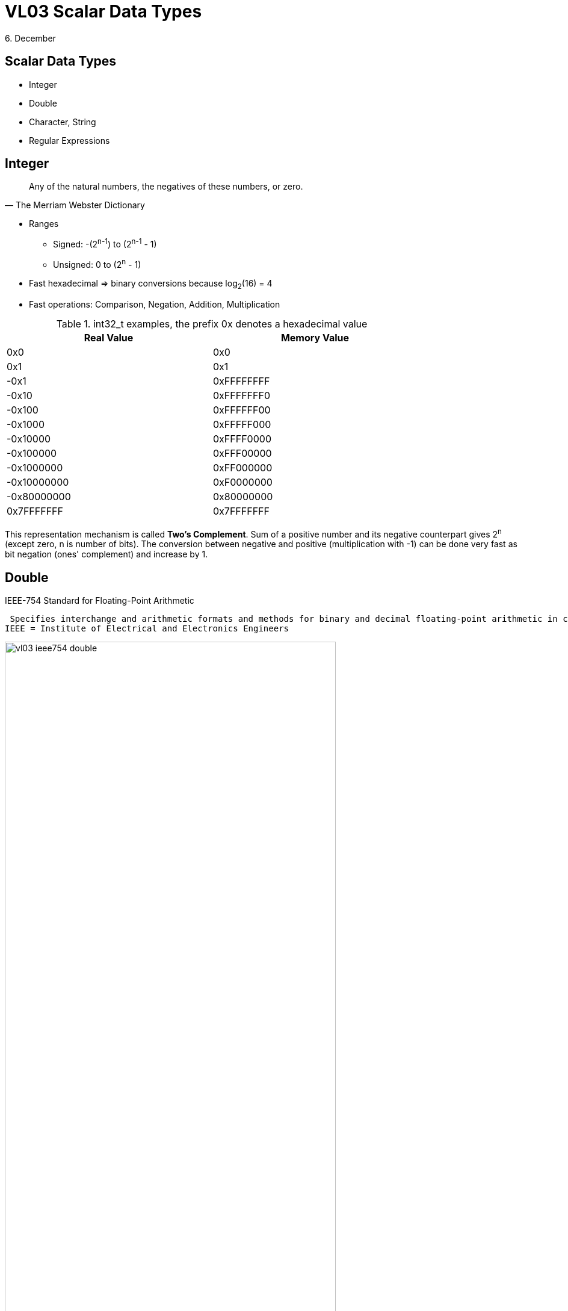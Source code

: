 = VL03 Scalar Data Types
6. December



Scalar Data Types
-----------------

- Integer
- Double
- Character, String
- Regular Expressions


== Integer

[quote, The Merriam Webster Dictionary]
Any of the natural numbers, the negatives of these numbers, or zero.

- Ranges
  * Signed: -(2^n-1^) to (2^n-1^ - 1)
  * Unsigned: 0 to (2^n^ - 1)

- Fast hexadecimal => binary conversions because log~2~(16) = 4

- Fast operations: Comparison, Negation, Addition, Multiplication

.int32_t examples, the prefix 0x denotes a hexadecimal value 
[width="80%",frame="topbot",options="header"]
|============================
| Real Value  | Memory Value
| 0x0		  | 0x0
| 0x1		  | 0x1
| -0x1		  | 0xFFFFFFFF
| -0x10	      | 0xFFFFFFF0
| -0x100	  | 0xFFFFFF00
| -0x1000	  | 0xFFFFF000
| -0x10000	  | 0xFFFF0000
| -0x100000	  | 0xFFF00000
| -0x1000000  | 0xFF000000
| -0x10000000 | 0xF0000000
| -0x80000000 | 0x80000000
|  0x7FFFFFFF | 0x7FFFFFFF
|============================

This representation mechanism is called *Two's Complement*. Sum of a positive number and
its negative counterpart gives 2^n^ (except zero, n is number of bits). The
conversion between negative and positive (multiplication with -1) can be done
very fast as bit negation (ones' complement) and increase by 1.


== Double

.IEEE-754 Standard for Floating-Point Arithmetic
  Specifies interchange and arithmetic formats and methods for binary and decimal floating-point arithmetic in computer programming environments.
 IEEE = Institute of Electrical and Electronics Engineers

image::img/vl03_ieee754_double.png[width="80%"]


.Representation

There are some reserved values for signed zero, infinity, and NaN (not a number).
For non-reserved values, numeric representation can be obtained with the
following formula:

image::img/vl03_double_formula.svg[width="40%"]

[source,c]
----
#include <stdio.h>

int main()
{
    double a;
    double b;

    a = 1;
    b = a + 1;
    if(a == b) {
        printf("this would be weird\n");
    }

    a = 10000000000000000.0;
    b = a + 1;
    if(a == b) {
        printf("yes, this is perfectly normal\n");
    }
}
----


See link:https://en.wikipedia.org/wiki/Double-precision_floating-point_format[]
for detailed information.


== Character, String

A string is often implemented as an array of bytes that stores a
sequence of characters, using some character encoding.
String may also denote more general arrays or other sequence (or list) data
types and structures.

.American Standard Code for Information Interchange

image::img/vl03_ascii7bit.png[width="100%"]

== Character Encoding

[source, csharp]
----
string name = "Antonín Dvořák";
//name.Length == 14
----

.Abbreviations
 UCS = Universal Coded Character Set; UTF = UCS Transformation Format


.UTF-8

UTF-8 encoded string occupies 17 bytes.

----
00000000: 41 6e 74 6f 6e c3 ad 6e 20 44 76 6f c5 99 c3 a1  Anton..n Dvo....
00000010: 6b                                               k
----

.UTF-32

UTF-32 encoded string occupies 56 bytes.

----
00000000: 00 00 00 41 00 00 00 6e 00 00 00 74 00 00 00 6f  ...A...n...t...o
00000010: 00 00 00 6e 00 00 00 ed 00 00 00 6e 00 00 00 20  ...n.......n... 
00000020: 00 00 00 44 00 00 00 76 00 00 00 6f 00 00 01 59  ...D...v...o...Y
00000030: 00 00 00 e1 00 00 00 6b                          .......k...
----

- UTF-32 uses fixed four bytes
- UTF-8 uses a byte at the minimum in encoding the characters
- UTF-8 encoded file tends to be smaller
- UTF-8 is compatible with ASCII

Consider problems like sorting, error detection, length determination, and
conversions between distinct encodings.


== Regular Expressions

A regular expression, regex or regexp is a string that defines a search pattern.
Such patterns can be used for match or replace operations on strings. The
control syntax uses a limited set of characters: `*{}[]()^$.|*+?-`
The implementations can vary, look at _Regular expressions in Java_, etc.

.Boolean "or"
 A vertical bar separates alternatives. apple|orange

.Grouping
 Parentheses are used to define the scope and precedence of the operators.
 For example, gray|grey and gr(a|e)y are equivalent patterns which both describe
 the set of "gray" or "grey". Grouping is also used to specify and extract
 specific data within the regex match.

.Quantification
 A quantifier how often the previous element must precede to match.

- `?` 	optional occurrence, colou?r matches both "color" and "colour", also
  used for greediness control
- `*`   zero or more occurrence; ab*c matches "ac", "abc", "abbc", "abbbc", and so on.
- `+` 	at least one occurrence; ab+c matches "abc", "abbc", "abbbc", and so on, but not "ac".
- `{n}` 	The preceding item is matched exactly `n` times.
- `{min,}` 	The preceding item is matched at least `min` times.
- `{min,max}` 	The preceding item is matched at least `min` times, but less than `max` times. 


.Wildcards

- `^` beginning of a line (also used as a negation, see below)
- `$` end of line
- `.` match any character
- `[]` determines a group of characters, `-` interval, `^` is negation
  * `[a-z]` match any character between *a* and *z*
  * `[0123456789]` or `[0-9]` match any decimal digit
  * `[^A-Z]` match all characters except all between *A* and *Z*

.Implementation
  The environment (programming language, text editor) usually defines some
  specific abbreviations or macros.

- `\d` decimal digit
- `\w`, `\W` word character, non-word character
- `\s`, `\S` space character, non-space character
- `\b`, `\<`, `\>` word boundary, beginning/end of a word

.Working with meta-characters
	Meta-characters need to be escaped if they should be matched.

Regex `\\d` matches string `\d`, regex `\*\+\+\?` matches string `*++?`

== Regex Examples

Notation: example regular expressions are enclosed between two slashes /regex/.

[source,perl]
----
/[a-z0-9_-]{3,16}/			# match a username
/[a-z0-9_-]{6,18}/			# match a password
/0x?([a-f0-9]+)/		    # match a hexadecimal number	
/(\d\d):(\d\d):(\d\d)/		# match a date in hh:mm:ss format

# match a web address
/(https?:\/\/)?([\da-z\.-]+)\.([a-z\.]{2,6})([\/\w \.-]*)*\/?/
----

Experiment with your own regular expressions at
link:https://regexr.com/[]


== Exercise

Consider a string containing multiple space separated expressions.  An
expression is either a single word or a compound expression consisting of
multiple words between double quotes.

Example input:
----
apple orange banana "honey pie" sun "high noon"
----

Example output:
----
all expressions: 6
compound expressions: 2
----

